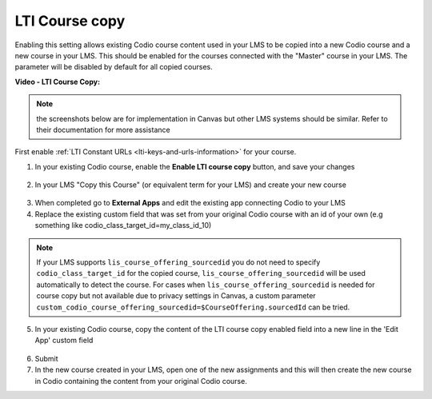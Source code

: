 .. meta::
   :description: LTI Course copy

.. _lti-course-copy:

LTI Course copy
===============

Enabling this setting allows existing Codio course content used in your LMS to be copied into a new Codio course and a new course in your LMS. This should be enabled for the courses connected with the "Master" course in your LMS. The parameter will be disabled by default for all copied courses.

**Video - LTI Course Copy:**

.. raw:: html

    <script src="https://fast.wistia.com/embed/medias/x99lsbx801.jsonp" async></script><script src="https://fast.wistia.com/assets/external/E-v1.js" async></script><div class="wistia_responsive_padding" style="padding:56.25% 0 0 0;position:relative;"><div class="wistia_responsive_wrapper" style="height:100%;left:0;position:absolute;top:0;width:100%;"><div class="wistia_embed wistia_async_x99lsbx801 seo=false videoFoam=true" style="height:100%;position:relative;width:100%"><div class="wistia_swatch" style="height:100%;left:0;opacity:0;overflow:hidden;position:absolute;top:0;transition:opacity 200ms;width:100%;"><img src="https://fast.wistia.com/embed/medias/x99lsbx801/swatch" style="filter:blur(5px);height:100%;object-fit:contain;width:100%;" alt="" aria-hidden="true" onload="this.parentNode.style.opacity=1;" /></div></div></div></div>

.. Note:: the screenshots below are for implementation in Canvas but other LMS systems should be similar. Refer to their documentation for more assistance

First enable :ref:`LTI Constant URLs <lti-keys-and-urls-information>` for your course.

1.  In your existing Codio course, enable the **Enable LTI course copy** button, and save your changes

.. figure:: /img/lti/enable_class_fork.png
   :alt: Enable course copy field


2.  In your LMS "Copy this Course" (or equivalent term for your LMS) and create your new course

.. figure:: /img/lti/copy_course.png
   :alt: Copy LMS Course

3.  When completed go to **External Apps** and edit the existing app connecting Codio to your LMS
4.  Replace the existing custom field that was set from your original Codio course with an id of your own (e.g something like codio_class_target_id=my_class_id_10)

.. Note:: If your LMS supports ``lis_course_offering_sourcedid`` you do not need to specify ``codio_class_target_id`` for the copied course, ``lis_course_offering_sourcedid`` will be used automatically to detect the course.  For cases when ``lis_course_offering_sourcedid`` is needed for course copy but not available due to privacy settings in Canvas, a custom parameter ``custom_codio_course_offering_sourcedid=$CourseOffering.sourcedId`` can be tried.

.. figure:: /img/lti/fork_class_id.png
   :alt: course fork id

5.  In your existing Codio course, copy the content of the LTI course copy enabled field into a new line in the 'Edit App' custom field

.. figure:: /img/lti/parent_class.png
   :alt: Parent course ID

6.  Submit

7.  In the new course created in your LMS, open one of the new  assignments and this will then create the new course in Codio containing the content from your original Codio course. 

